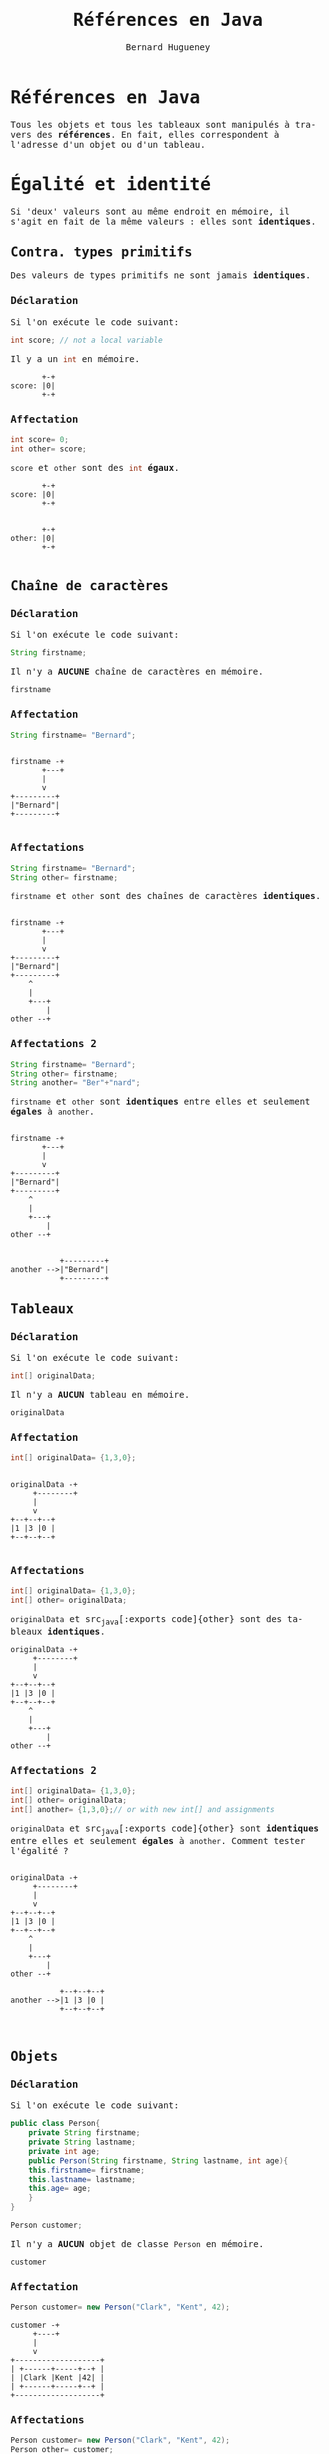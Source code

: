 # -*- mode: org; org-confirm-babel-evaluate: nil; org-babel-noweb-wrap-start: "«"; org-babel-noweb-wrap-end: "»"; ispell-local-dictionary: "fr_FR";-*-

#+TITLE: Références en Java
#+AUTHOR: Bernard Hugueney
#+DATE:

#+LANGUAGE: fr
#+LANG: fr
#+HTML_HEAD_EXTRA: <style>*{font-family: monospace !important}</style>

#+BEGIN_SRC elisp :exports none :results silent
 (setq org-ditaa-jar-path "/usr/share/ditaa/ditaa.jar")
(org-babel-do-load-languages
 'org-babel-load-languages
 '((ditaa . t)
   (java . t)
   (python . t)))
#+END_SRC

* Références en Java
Tous les objets et tous les tableaux sont manipulés à travers des
*références*. En fait, elles correspondent à l'adresse d'un objet ou
d'un tableau.

* Égalité et identité
Si 'deux' valeurs sont au même endroit en mémoire, il s'agit en fait
de la même valeurs : elles sont *identiques*.

** Contra. types primitifs
Des valeurs de types primitifs ne sont jamais *identiques*.
*** Déclaration
Si l'on exécute le code suivant:
#+BEGIN_SRC java
int score; // not a local variable
#+END_SRC
Il y a un src_java[:exports code]{int} en mémoire.

#+BEGIN_SRC ditaa :file img/ref-int-0.png
       +-+
score: |0|
       +-+
#+END_SRC

*** Affectation
#+BEGIN_SRC java
int score= 0;
int other= score;
#+END_SRC
src_java[:exports code]{score} et src_java[:exports code]{other} sont
des src_java[:exports code]{int} *égaux*.
#+BEGIN_SRC ditaa :file img/ref-int-1.png
       +-+
score: |0|
       +-+


       +-+
other: |0|
       +-+

#+END_SRC

** Chaîne de caractères
*** Déclaration
Si l'on exécute le code suivant:
#+BEGIN_SRC java
String firstname;
#+END_SRC
Il n'y a *AUCUNE* chaîne de caractères en mémoire.

#+BEGIN_SRC ditaa :file img/ref-string-0.png
firstname
#+END_SRC

*** Affectation
#+BEGIN_SRC java
String firstname= "Bernard";
#+END_SRC
#+BEGIN_SRC ditaa :file img/ref-string-1.png

firstname -+
       +---+
       |
       v
+---------+
|"Bernard"|
+---------+

#+END_SRC

*** Affectations
#+BEGIN_SRC java
String firstname= "Bernard";
String other= firstname;
#+END_SRC
src_java[:exports code]{firstname} et src_java[:exports code]{other}
sont des chaînes de caractères *identiques*.
#+BEGIN_SRC ditaa :file img/ref-string-2.png

firstname -+
       +---+
       |
       v
+---------+
|"Bernard"|
+---------+
    ^
    |
    +---+
        |
other --+
#+END_SRC

*** Affectations 2
#+BEGIN_SRC java
String firstname= "Bernard";
String other= firstname;
String another= "Ber"+"nard";
#+END_SRC
src_java[:exports code]{firstname} et src_java[:exports code]{other}
sont *identiques* entre elles et seulement *égales* à
src_java[:exports code]{another}.
#+BEGIN_SRC ditaa :file img/ref-string-3.png

firstname -+
       +---+
       |
       v
+---------+
|"Bernard"|
+---------+
    ^
    |
    +---+
        |
other --+


           +---------+
another -->|"Bernard"|
           +---------+
#+END_SRC

** Tableaux
*** Déclaration
Si l'on exécute le code suivant:
#+BEGIN_SRC java
int[] originalData;
#+END_SRC
Il n'y a *AUCUN* tableau en mémoire.

#+BEGIN_SRC ditaa :file img/ref-array-0.png
originalData
#+END_SRC

*** Affectation
#+BEGIN_SRC java
int[] originalData= {1,3,0};
#+END_SRC
#+BEGIN_SRC ditaa :file img/ref-array-1.png :cmdline -E

originalData -+
     +--------+
     |
     v
+--+--+--+
|1 |3 |0 |
+--+--+--+

#+END_SRC

*** Affectations
#+BEGIN_SRC java
int[] originalData= {1,3,0};
int[] other= originalData;
#+END_SRC
src_java[:exports code]{originalData} et src_java[:exports
code]{other} sont des tableaux *identiques*.
#+BEGIN_SRC ditaa :file img/ref-array-2.png :cmdline -E
originalData -+
     +--------+
     |
     v
+--+--+--+
|1 |3 |0 |
+--+--+--+
    ^
    |
    +---+
        |
other --+
#+END_SRC

*** Affectations 2
#+BEGIN_SRC java
int[] originalData= {1,3,0};
int[] other= originalData;
int[] another= {1,3,0};// or with new int[] and assignments
#+END_SRC
src_java[:exports code]{originalData} et src_java[:exports
code]{other} sont *identiques* entre elles et seulement *égales* à
src_java[:exports code]{another}.  Comment tester l'égalité ?
#+BEGIN_SRC ditaa :file img/ref-array-3.png :cmdline -E

originalData -+
     +--------+
     |
     v
+--+--+--+
|1 |3 |0 |
+--+--+--+
    ^
    |
    +---+
        |
other --+

           +--+--+--+
another -->|1 |3 |0 |
           +--+--+--+


#+END_SRC

** Objets
*** Déclaration
Si l'on exécute le code suivant:
#+BEGIN_SRC java
  public class Person{
      private String firstname;
      private String lastname;
      private int age;
      public Person(String firstname, String lastname, int age){
	  this.firstname= firstname;
	  this.lastname= lastname;
	  this.age= age;
      }
  }
#+END_SRC
#+BEGIN_SRC java
Person customer;
#+END_SRC
Il n'y a *AUCUN* objet de classe src_java[:exports code]{Person} en
mémoire.

#+BEGIN_SRC ditaa :file img/ref-object-0.png
customer
#+END_SRC

*** Affectation
#+BEGIN_SRC java
Person customer= new Person("Clark", "Kent", 42);
#+END_SRC
#+BEGIN_SRC ditaa :file img/ref-object-1.png :cmdline -E
customer -+
     +----+
     |
     v
+-------------------+
| +------+-----+--+ |
| |Clark |Kent |42| |
| +------+-----+--+ |
+-------------------+
#+END_SRC

*** Affectations
#+BEGIN_SRC java
Person customer= new Person("Clark", "Kent", 42);
Person other= customer;
#+END_SRC
src_java[:exports code]{customer} et src_java[:exports code]{other} sont
des objets *identiques*.
#+BEGIN_SRC ditaa :file img/ref-objects-2.png :cmdline -E
customer -+
     +----+
     |
     v
+-------------------+
| +------+-----+--+ |
| |Clark |Kent |42| |
| +------+-----+--+ |
+-------------------+
    ^
    |
    +---+
        |
other --+
#+END_SRC

*** Affectations 2
#+BEGIN_SRC java
Person customer= new Person("Clark", "Kent", 42);
Person other= customer;
Person another= new Person("Clark", "Kent", 42);
#+END_SRC
src_java[:exports code]{customer} et src_java[:exports code]{other} sont
*identiques* entre elles et seulement *égales* à src_java[:exports
code]{another}.  Comment tester l'égalité ?
#+BEGIN_SRC ditaa :file img/ref-object-3.png :cmdline -E
customer -+
     +----+
     |
     v
+-------------------+
| +------+-----+--+ |
| |Clark |Kent |42| |
| +------+-----+--+ |
+-------------------+
    ^
    |
    +---+
        |
other --+

           +-------------------+
           | +------+-----+--+ |
another -->| |Clark |Kent |42| |
           | +------+-----+--+ |
           +-------------------+

#+END_SRC

*** equals()
On redéfini la méthode [[https://docs.oracle.com/javase/8/docs/api/java/lang/Object.html#equals-java.lang.Object-][equals(Object other)]]:
#+BEGIN_SRC java
  public class Person{
      private String firstname;
      private String lastname;
      private int age;
      public Person(String firstname, String lastname, int age){
	  this.firstname= firstname;
	  this.lastname= lastname;
	  this.age= age;
      }
      public boolean equals(Object other){
	  if(other != null && (other instanceof Person)){
	      Person otherPerson= (Person) other;
	      if(firstname.equals(otherPerson.firstname) 
	      && lastname.equals(otherPerson.lastname)
		 && (age == otherPerson.age)){
		  return true;
	      }
	  }
	  return false;
      }
  }
#+END_SRC
Analyser et comprendre chacune des opérations de cette méthode.


* Combinaisons
** Tableaux de tableaux
*** Déclaration
Avec une simple déclaration, il n'y a *aucun* tableau en mémoire.
#+BEGIN_SRC java
int[][] data;
#+END_SRC

#+BEGIN_SRC ditaa :file img/ref-array2d-0.png
data
#+END_SRC

*** Initialisation partielle
Si l'on ne crée qu'un seul tableau, il n'y a qu'un tableau qui *pourra* contrenir des références vers des tableaux.
#+BEGIN_SRC java
int[][] data= new int[2][];
#+END_SRC

#+BEGIN_SRC ditaa :file img/ref-array2d-1.png :cmdline -E
data -+
      |
      v
   +-----+
   |     |
   +-----+
   |     |
   +-----+
#+END_SRC


*** Initialisation 
Il faut initialiser chacune des cases de tableau de tableaux.
#+BEGIN_SRC java
int[][] data= new int[2][];
for(int i=0; i != data.length; ++i){
  data[i]= new int[2+i];
}
#+END_SRC

#+BEGIN_SRC ditaa :file img/ref-array2d-2.png :cmdline -E
data -+
      |
      v
   +-------+     +---+---+
   |data[0]|---->|   |   |
   +-------+     +---+---+
   |data[1]|-+
   +-------+ |  +---+---+---+
             +->|   |   |   |
                +---+---+---+
#+END_SRC

*** Affectation

Si l'on ne crée pas d'autres tableaux, il n'y a pas d'autre tableau !
#+BEGIN_SRC java
int[][] data= new int[2][];
for(int i=0; i != data.length; ++i){
  data[i]= new int[2+i];
}
int [][] other= data;
#+END_SRC

#+BEGIN_SRC ditaa :file img/ref-array2d-3.png :cmdline -E
data -+
      |
      v
+->+-------+     +---+---+
|  |data[0]|---->|   |   |
|  +-------+     +---+---+
|  |data[1]|-+
|  +-------+ |  +---+---+---+
|            +->|   |   |   |
+-+             +---+---+---+
  |
other

#+END_SRC

*** Copie superficielle

Si l'on ne copie que le tableau de tableaux, seul celui-ci est
recopié, pas son contenu.

#+BEGIN_SRC java
int[][] data= new int[2][];
for(int i=0; i != data.length; ++i){
  data[i]= new int[2+i];
}
int [][] other= new int[data.length][];
for(int i=0; i != data.length; ++i){
  other[i]= data[i];
}
#+END_SRC

#+BEGIN_SRC ditaa :file img/ref-array2d-4.png :cmdline -E
data -+
      |
      v
   +-------+           +---+---+
   |data[0]|---------->|   |   |
   +-------+      +--->+---+---+
   |data[1]|-+    |
   +-------+ |    |    +---+---+---+
             +-------->|   |   |   |
                  | +->+---+---+---+
                  | |    
other             | |
 |  +--------+    | |
 +->|other[0]|----+ |
    +--------+      |
    |other[1]|------+
    +--------+  
#+END_SRC

*** Copie profonde

#+BEGIN_SRC java
  public static int[][] deepCopy(int[][] data){
      int [][] result= new int[data.length][];
      for(int i=0; i != data.length; ++i){
	  result[i]= new int[data[i].length];
	  for(int =0; j != data[i].length; ++j){
	      result[i][j]= data[i][j];
	  }
      }
      return result;
  }
#+END_SRC

#+BEGIN_SRC ditaa :file img/ref-array2d-5.png :cmdline -E
data -+
      |
      v
   +-------+           +---+---+
   |data[0]|---------->|   |   |
   +-------+           +---+---+
   |data[1]|-+     
   +-------+ |         +---+---+---+
             +-------->|   |   |   |
                       +---+---+---+

other 
 |  +--------+       +---+---+
 +->|other[0]|------>|   |   |
    +--------+       +---+---+
    |other[1]|--+
    +--------+  |    +---+---+---+
                +--->|   |   |   |
                     +---+---+---+
#+END_SRC

*** Égalité

Comment tester l'égalité ?

** Objets contenant des objets

Soit la classe (problématique) suivante :
#+BEGIN_SRC java
public class ProgrammingPair {
  private Person driver;
  private Person navigator;
  public Person getDriver(){ return driver;}
  public void setDriver(Person driver){ this.driver= driver;}
  public Person getNavigator(){ return navigator;}
  public void setNavigator(Person navigator){ this.navigator= navigator;}

}
#+END_SRC

*** Déclaration

Encore une fois, la simple déclaration ne crée aucun objet.
#+BEGIN_SRC java
ProgrammingPair pair;
#+END_SRC

#+BEGIN_SRC ditaa :file img/ref-object-object-0.png :cmdline -E
pair
#+END_SRC

*** Affectations

#+BEGIN_SRC java
ProgrammingPair pair= new ProgrammingPair();
#+END_SRC

#+BEGIN_SRC ditaa :file img/ref-object-object-1.png :cmdline -E
pair-+
     |
     |
     v
+---------------------+
| +-------+---------+ |
| |driver |navigator| |
| +-------+---------+ |
+---------------------+
#+END_SRC

#+BEGIN_SRC java
ProgrammingPair pair= new ProgrammingPair();
pair.setDriver(new Person("Clark", "Kent", 42));
pair.setNavigator(new Person("Lex", "Luthor", 45));
#+END_SRC

#+BEGIN_SRC ditaa :file img/ref-object-object-2.png :cmdline -E
pair-+
     |
     |
     v
+---------------------+
| +-------+---------+ |  +-------+---------+----+
| |driver |navigator|-|->|"Lex"  | "Luthor"| 45 |
| +--+----+---------+ |  +-------+---------+----+
|    |                |
|    |                |
+---------------------+
     |
     v
+-------+--------+----+
|"Clark"| "Kent" | 42 |
+-------+--------+----+

#+END_SRC

#+BEGIN_SRC java
ProgrammingPair pair= new ProgrammingPair();
pair.setDriver(new Person("Clark", "Kent", 42));
pair.setNavigator(new Person("Lex", "Luthor", 45));
ProgrammingPair other= pair;
#+END_SRC

#+BEGIN_SRC ditaa :file img/ref-object-object-3.png :cmdline -E
   pair--+
         |
         |
         |
         v
     +---------------------+
 +-->| +-------+---------+ |  +-------+---------+----+
 |   | |driver |navigator|-|->|"Lex"  | "Luthor"| 45 |
 |   | +--+----+---------+ |  +-------+---------+----+
 |   |    |                |
 |   |    |                |
 |   +---------------------+
 |        |
 |        v
 |   +-------+--------+----+
 |   |"Clark"| "Kent" | 42 |
 |   +-------+--------+----+
 |
 +--+
    |
  other

#+END_SRC

#+BEGIN_SRC java
ProgrammingPair pair= new ProgrammingPair();
pair.setDriver(new Person("Clark", "Kent", 42));
pair.setNavigator(new Person("Lex", "Luthor", 45));
ProgrammingPair other= new ProgrammingPair();
other.setDriver(pair.getDriver());
other.setNavigator(pair.getNavigator());
#+END_SRC

#+BEGIN_SRC ditaa :file img/ref-object-object-4.png :cmdline -E
  pair-+
       |
       |
       v
  +---------------------+
  | +-------+---------+ |  +-------+---------+----+
  | |driver |navigator|-|->|"Lex"  | "Luthor"| 45 |
  | +--+----+---------+ |  +-------+---------+----+
  |    |                |  ^
  |    |                |  |
  +---------------------+  |
       |                   |
       v                   |
  +-------+--------+----+  |
  |"Clark"| "Kent" | 42 |  |
  +-------+--------+----+  |
  ^                        |
  |                        |
  +-------+                |
          |                |
          |                |
          |                |
          |                |
  +---------------------+  |
  |       |             |  |
  | +-----+-+---------+ |  |
  | |driver |navigator|-|--+
  | +--+----+---------+ | 
  +---------------------+
      ^
      |
other-+

#+END_SRC

*** clone()

Pour construire un nouvel objet qui est une copie, il a été
conventionnel d'utiliser une méthode src_java[:exports code]{clone}.

#+BEGIN_SRC java
  public ProgrammingPair clone(){
      return new ProgrammingPair(driver, navigator); // this cstor should exist anyway !
  }
#+END_SRC

#+BEGIN_SRC java
ProgrammingPair pair= new ProgrammingPair("Clark", "Kent", 42);
ProgrammingPair other= pair.clone();
#+END_SRC

En fait, on utilise plutôt [[https://www.artima.com/intv/bloch13.html][un constructeur par copie]].

*** constructeur par copie

#+BEGIN_SRC java
  public ProgrammingPair(ProgrammingPair other){
      driver= new Person(other.driver);
      navigator= new Person(other.navigator);
  }
#+END_SRC

#+BEGIN_SRC ditaa :file img/ref-object-object-copy-cstor.png :cmdline -E
  pair-+
       |
       |
       v
  +---------------------+
  | +-------+---------+ |  +-------+---------+----+
  | |driver |navigator|-|->|"Lex"  | "Luthor"| 45 |
  | +--+----+---------+ |  +-------+---------+----+
  |    |                |
  |    |                |
  +---------------------+
       |                 
       v                 
  +-------+--------+----+
  |"Clark"| "Kent" | 42 |
  +-------+--------+----+


  +-------+--------+----+
  |"Clark"| "Kent" | 42 |
  +-------+--------+----+
          ^
          |
  +---------------------+  
  |       |             |  						 
  | +-----+-+---------+ |  +-------+---------+----+    	       	       	  
  | |driver |navigator|-|->|"Lex"  | "Luthor"| 45 |			 
  | +--+----+---------+ |  +-------+---------+----+			 
  +---------------------+						 
      ^									 
      |									 
other-+									 
#+END_SRC

** Remarque sur les objets de classes immuables

L'intérêt de créer des copies, plutôt que de partager des références
sur des objets identiques, est d'assurer l'indépendance entre la copie
et l'original : aucune modification de l'un n'aura d'impacts sur
l'autre.

Dans le cas d'objets qui ne peuvent pas être modifiés car ils sont
des instances de classes /immuables/ (/immutable/), il n'y a pas
d'inconvénients à avoir des objets identiques. Ainsi, on considère la
copie de instances des classes src_java[:exports
code]{ProgrammingPair} et des classes src_java[:exports code]{Person}
comme profondes même si les attributs contiennent des références vers
des objets de classe src_java[:exports code]{String} identiques :

#+BEGIN_SRC ditaa :file img/ref-object-object-copy-cstor-str.png :cmdline -E
  pair-+
       |
       |
       v                      +---------+---------+----+
  +---------------------+ +-> |firstname| lastname| 45 |
  | +-------+---------+ | |   +---+-----+--+------+----+
  | |driver |navigator|-|-+       |        |
  | +--+----+---------+ |         |        |
  |    |                |         v        |
  |    |                |      +------+	   |   +----------+
  +---------------------+      |"Lex" |    +-->| "Luthor" |
       |                       +------+	       +----------+
       v			  ^               ^
  +---------+---------+----+	  |               |
  |firstname| lastname| 42 |	  |               |
  +------+--+----+----+----+	  |               |
         |       |                |               |
	 |       +------+         |               |
         |              |         |               |
         v	 	v	  |               |
     +-------+	   +---------+	  |               |
     |"Clark"|	   |  "Kent" |	  |               |
     +-------+	   +---------+	  |               |
        ^                ^        |               |
        |                |        |               |
        |        +-------+    +---+        +------+
        |        |            |            |
  +-----+---+----+----+----+  |            |
  |firstname| lastname| 42 |  |            |
  +---------+---------+----+  |            |
          ^		      |            |
          |		      |            |
  +---------------------+     |            |
  |       |             |     |            |
  | +-----+-+---------+ |  +--+-------+----+----+----+
  | |driver |navigator|-|->|firstname | lastname| 45 |			 
  | +--+----+---------+ |  +----------+---------+----+			 
  +---------------------+						 
      ^									 
      |									 
other-+									 
#+END_SRC

** Tableaux d'objets
Écrire une classe src_java[:exports code]{Seminar} qui comporte:
- un attribut src_java[:exports code]{coach} de type src_java[:exports
  code]{Person}
- un attribut src_java[:exports code]{attendents} de type "tableau de
  Person"

* Exercices

** Tableau à deux dimensions de caractères

Que fait le programme suivant ? Pourquoi ? Comment le corriger (pour qu'il affiche une croix) ?
#+BEGIN_SRC java :exports code
public class DebugArr2D {
    public static char[] initializedArray(char c, int nb){
	char[] res= new char[nb];
	for(int i=0; i != res.length; ++i){
	    res[i]= c;
	}
	return res;
    }
    public static char[][] initializedArray2D(char[] arr, int nb){
	char[][] res= new char[nb][];
	for(int i=0; i != res.length; ++i){
	    res[i]= arr;
	}
	return res;
    }
    public static void display(char[][] arr2D){
	for(char[] row : arr2D){
	    for(char c : row){
		System.out.print(c);
	    }
	    System.out.println();
	}
    }
    public static void main(String[] args){
	char[][] screen= initializedArray2D(initializedArray(' ', 20), 20);
	for(int i= 0; i != Math.min(screen.length, screen[0].length); ++i){
	    screen[i][i]='X';
	    screen[screen.length-i-1][i]='X';
	}
	display(screen);
    }
}
#+END_SRC

** Tableaux à deux dimensions d'objets

Que fait le programme suivant ? Pourquoi ? Comment le corriger (pour qu'il affiche une croix) ?

#+BEGIN_SRC java :exports code
class Stone{
    private boolean firstPlayer;
    public Stone(boolean firstPlayer) {
	this.firstPlayer= firstPlayer;
    }
    public boolean isFirstPlayer() {
	return firstPlayer;
    }
    public void setFirstPlayer(boolean firstPlayer) {
	this.firstPlayer= firstPlayer;
    }
    public String toString() {
	return firstPlayer ? "O":"X";
    }
}
#+END_SRC

#+BEGIN_SRC java :exports code
public class DebugArray2DObjects {
    public static Stone[] initializedArray(Stone s, int nb){
	Stone[] res= new Stone[nb];
	for(int i=0; i != res.length; ++i){
	    res[i]= s;
	}
	return res;
    }
    public static Stone[][] initializedArray2D(Stone[] arr, int nb){
	Stone[][] res= new Stone[nb][];
	for(int i=0; i != res.length; ++i){
	    res[i]= arr;
	}
	return res;
    }
    public static void display(Stone[][] board){
	for(Stone[] row : board){
	    for(Stone c : row){
		System.out.print(c);
	    }
	    System.out.println();
	}
    }
    public static void main(String[] args){
	Stone[][] screen= initializedArray2D(initializedArray(new Stone(false), 20), 20);
	for(int i= 0; i != Math.min(screen.length, screen[0].length); ++i){
	    screen[i][i].setFirstPlayer(true);
	    screen[screen.length-i-1][i].setFirstPlayer(true);
	}
	display(screen);
    }
}
#+END_SRC
